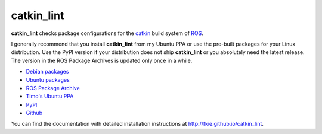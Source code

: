 catkin_lint
############

|github_release| |pypi_badge| |debian_badge| |ci_badge| |codecov_master|

**catkin_lint** checks package configurations for the
`catkin <https://github.com/ros/catkin>`_ build system of `ROS <http://www.ros.org>`_.

I generally recommend that you install **catkin_lint** from my Ubuntu PPA or use the pre-built packages for your Linux distribution. Use the PyPI version if your distribution does not ship **catkin_lint** or you absolutely need the latest release. The version in the ROS Package Archives is updated only once in a while.

* `Debian packages <https://packages.debian.org/catkin-lint>`_
* `Ubuntu packages <https://packages.ubuntu.com/catkin-lint>`_
* `ROS Package Archive <http://packages.ros.org/ros/ubuntu/pool/main/c/catkin-lint/>`_
* `Timo's Ubuntu PPA <https://launchpad.net/~roehling/+archive/latest>`_
* `PyPI <https://pypi.org/project/catkin_lint>`_
* `Github <https://github.com/fkie/catkin_lint>`_

You can find the documentation with detailed installation instructions at
`http://fkie.github.io/catkin_lint <http://fkie.github.io/catkin_lint>`_.

.. |ci_badge| image:: https://github.com/fkie/catkin_lint/workflows/CI/badge.svg
   :target: https://github.com/fkie/catkin_lint/actions
.. |codecov_master| image:: https://img.shields.io/codecov/c/github/fkie/catkin_lint/master.svg
   :target: https://codecov.io/github/fkie/catkin_lint?branch=master
.. |pypi_badge| image:: https://img.shields.io/pypi/v/catkin_lint.svg
   :target: https://pypi.org/project/catkin_lint
.. |github_release| image:: https://img.shields.io/github/release/fkie/catkin_lint.svg
   :target: https://github.com/fkie/catkin_lint/releases
.. |debian_badge| image:: https://img.shields.io/badge/dynamic/json.svg?label=Debian&url=https%3A%2F%2Fsources.debian.org%2Fapi%2Fsrc%2Fros-catkin-lint&query=%24.versions%5B0%5D.version&colorB=blue
   :target: https://packages.debian.org/source/sid/ros-catkin-lint


